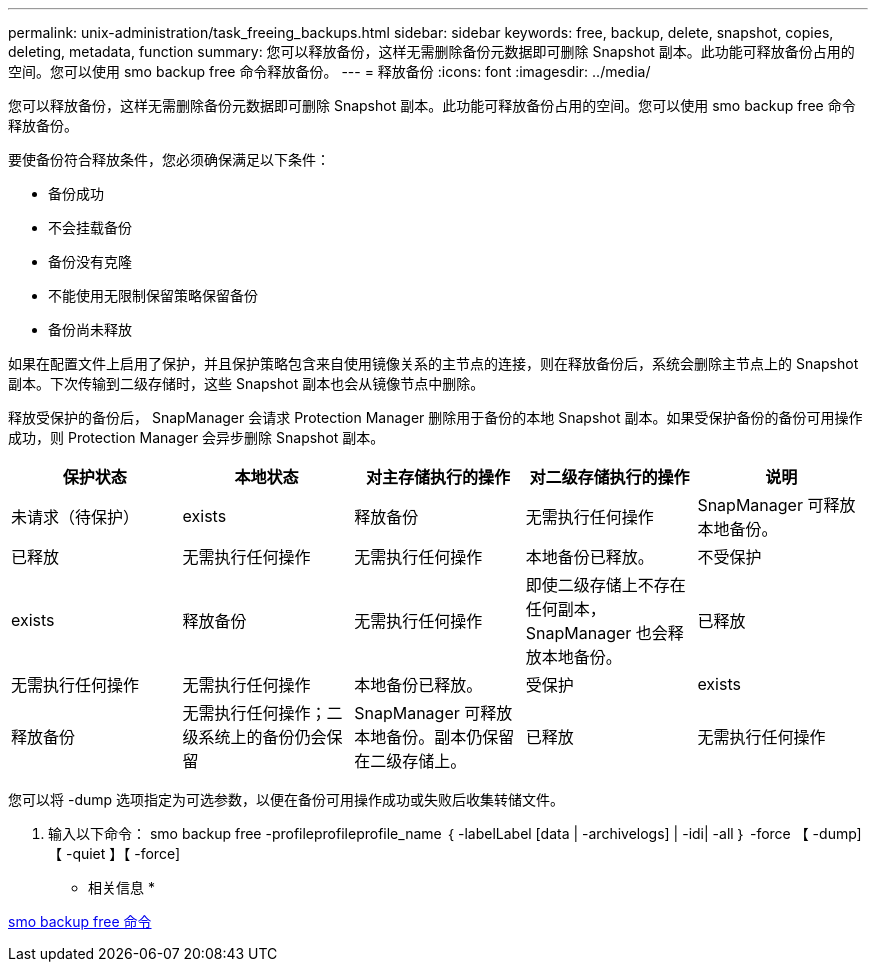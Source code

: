 ---
permalink: unix-administration/task_freeing_backups.html 
sidebar: sidebar 
keywords: free, backup, delete, snapshot, copies, deleting, metadata, function 
summary: 您可以释放备份，这样无需删除备份元数据即可删除 Snapshot 副本。此功能可释放备份占用的空间。您可以使用 smo backup free 命令释放备份。 
---
= 释放备份
:icons: font
:imagesdir: ../media/


[role="lead"]
您可以释放备份，这样无需删除备份元数据即可删除 Snapshot 副本。此功能可释放备份占用的空间。您可以使用 smo backup free 命令释放备份。

要使备份符合释放条件，您必须确保满足以下条件：

* 备份成功
* 不会挂载备份
* 备份没有克隆
* 不能使用无限制保留策略保留备份
* 备份尚未释放


如果在配置文件上启用了保护，并且保护策略包含来自使用镜像关系的主节点的连接，则在释放备份后，系统会删除主节点上的 Snapshot 副本。下次传输到二级存储时，这些 Snapshot 副本也会从镜像节点中删除。

释放受保护的备份后， SnapManager 会请求 Protection Manager 删除用于备份的本地 Snapshot 副本。如果受保护备份的备份可用操作成功，则 Protection Manager 会异步删除 Snapshot 副本。

|===
| 保护状态 | 本地状态 | 对主存储执行的操作 | 对二级存储执行的操作 | 说明 


 a| 
未请求（待保护）
 a| 
exists
 a| 
释放备份
 a| 
无需执行任何操作
 a| 
SnapManager 可释放本地备份。



 a| 
已释放
 a| 
无需执行任何操作
 a| 
无需执行任何操作
 a| 
本地备份已释放。
 a| 
不受保护



 a| 
exists
 a| 
释放备份
 a| 
无需执行任何操作
 a| 
即使二级存储上不存在任何副本， SnapManager 也会释放本地备份。
 a| 
已释放



 a| 
无需执行任何操作
 a| 
无需执行任何操作
 a| 
本地备份已释放。
 a| 
受保护
 a| 
exists



 a| 
释放备份
 a| 
无需执行任何操作；二级系统上的备份仍会保留
 a| 
SnapManager 可释放本地备份。副本仍保留在二级存储上。
 a| 
已释放
 a| 
无需执行任何操作

|===
您可以将 -dump 选项指定为可选参数，以便在备份可用操作成功或失败后收集转储文件。

. 输入以下命令： smo backup free -profileprofileprofile_name ｛ -labelLabel [data | -archivelogs] | -idi| -all ｝ -force 【 -dump] 【 -quiet 】【 -force]


* 相关信息 *

xref:reference_the_smosmsapbackup_free_command.adoc[smo backup free 命令]
